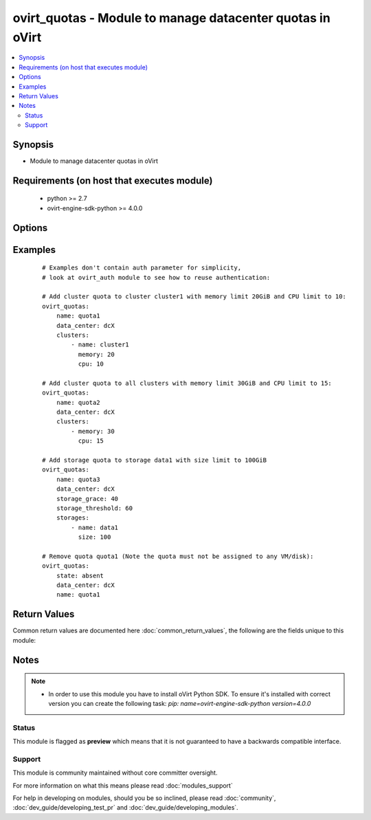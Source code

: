 .. _ovirt_quotas:


ovirt_quotas - Module to manage datacenter quotas in oVirt
++++++++++++++++++++++++++++++++++++++++++++++++++++++++++

.. versionadded:: 2.3


.. contents::
   :local:
   :depth: 2


Synopsis
--------

* Module to manage datacenter quotas in oVirt


Requirements (on host that executes module)
-------------------------------------------

  * python >= 2.7
  * ovirt-engine-sdk-python >= 4.0.0


Options
-------

.. raw:: html

    <table border=1 cellpadding=4>
    <tr>
    <th class="head">parameter</th>
    <th class="head">required</th>
    <th class="head">default</th>
    <th class="head">choices</th>
    <th class="head">comments</th>
    </tr>
                <tr><td>auth<br/><div style="font-size: small;"></div></td>
    <td>yes</td>
    <td></td>
        <td></td>
        <td><div>Dictionary with values needed to create HTTP/HTTPS connection to oVirt:</div><div><code>username</code>[<em>required</em>] - The name of the user, something like <em>admin@internal</em>. Default value is set by <em>OVIRT_USERNAME</em> environment variable.</div><div><code>password</code>[<em>required</em>] - The password of the user. Default value is set by <em>OVIRT_PASSWORD</em> environment variable.</div><div><code>url</code>[<em>required</em>] - A string containing the base URL of the server, usually something like `<em>https://server.example.com/ovirt-engine/api</em>`. Default value is set by <em>OVIRT_URL</em> environment variable.</div><div><code>token</code> - Token to be used instead of login with username/password. Default value is set by <em>OVIRT_TOKEN</em> environment variable.</div><div><code>insecure</code> - A boolean flag that indicates if the server TLS certificate and host name should be checked.</div><div><code>ca_file</code> - A PEM file containing the trusted CA certificates. The certificate presented by the server will be verified using these CA certificates. If `<code>ca_file</code>` parameter is not set, system wide CA certificate store is used. Default value is set by <em>OVIRT_CAFILE</em> environment variable.</div><div><code>kerberos</code> - A boolean flag indicating if Kerberos authentication should be used instead of the default basic authentication.</div>        </td></tr>
                <tr><td>cluster_grace<br/><div style="font-size: small;"></div></td>
    <td>no</td>
    <td></td>
        <td></td>
        <td><div>Cluster grace(hard limit) defined in percentage (1-100).</div>        </td></tr>
                <tr><td>cluster_threshold<br/><div style="font-size: small;"></div></td>
    <td>no</td>
    <td></td>
        <td></td>
        <td><div>Cluster threshold(soft limit) defined in percentage (0-100).</div>        </td></tr>
                <tr><td>clusters<br/><div style="font-size: small;"></div></td>
    <td>no</td>
    <td></td>
        <td></td>
        <td><div>List of dictionary of cluster limits, which is valid to specific cluster.</div><div>If cluster isn't spefied it's valid to all clusters in system:</div><div><code>cluster</code> - Name of the cluster.</div><div><code>memory</code> - Memory limit (in GiB).</div><div><code>cpu</code> - CPU limit.</div>        </td></tr>
                <tr><td>data_center<br/><div style="font-size: small;"></div></td>
    <td>yes</td>
    <td></td>
        <td></td>
        <td><div>Name of the datacenter where quota should be managed.</div>        </td></tr>
                <tr><td>description<br/><div style="font-size: small;"></div></td>
    <td>no</td>
    <td></td>
        <td></td>
        <td><div>Description of the the quota to manage.</div>        </td></tr>
                <tr><td>fetch_nested<br/><div style="font-size: small;"> (added in 2.3)</div></td>
    <td>no</td>
    <td></td>
        <td></td>
        <td><div>If <em>True</em> the module will fetch additional data from the API.</div><div>It will fetch IDs of the VMs disks, snapshots, etc. User can configure to fetch other attributes of the nested entities by specifying <code>nested_attributes</code>.</div>        </td></tr>
                <tr><td>name<br/><div style="font-size: small;"></div></td>
    <td>yes</td>
    <td></td>
        <td></td>
        <td><div>Name of the the quota to manage.</div>        </td></tr>
                <tr><td>nested_attributes<br/><div style="font-size: small;"> (added in 2.3)</div></td>
    <td>no</td>
    <td></td>
        <td></td>
        <td><div>Specifies list of the attributes which should be fetched from the API.</div><div>This parameter apply only when <code>fetch_nested</code> is <em>true</em>.</div>        </td></tr>
                <tr><td>poll_interval<br/><div style="font-size: small;"></div></td>
    <td>no</td>
    <td>3</td>
        <td></td>
        <td><div>Number of the seconds the module waits until another poll request on entity status is sent.</div>        </td></tr>
                <tr><td>state<br/><div style="font-size: small;"></div></td>
    <td>no</td>
    <td>present</td>
        <td><ul><li>present</li><li>absent</li></ul></td>
        <td><div>Should the quota be present/absent.</div>        </td></tr>
                <tr><td>storage_grace<br/><div style="font-size: small;"></div></td>
    <td>no</td>
    <td></td>
        <td></td>
        <td><div>Storage grace(hard limit) defined in percentage (1-100).</div>        </td></tr>
                <tr><td>storage_threshold<br/><div style="font-size: small;"></div></td>
    <td>no</td>
    <td></td>
        <td></td>
        <td><div>Storage threshold(soft limit) defined in percentage (0-100).</div>        </td></tr>
                <tr><td>storages<br/><div style="font-size: small;"></div></td>
    <td>no</td>
    <td></td>
        <td></td>
        <td><div>List of dictionary of storage limits, which is valid to specific storage.</div><div>If storage isn't spefied it's valid to all storages in system:</div><div><code>storage</code> - Name of the storage.</div><div><code>size</code> - Size limit (in GiB).</div>        </td></tr>
                <tr><td>timeout<br/><div style="font-size: small;"></div></td>
    <td>no</td>
    <td>180</td>
        <td></td>
        <td><div>The amount of time in seconds the module should wait for the instance to get into desired state.</div>        </td></tr>
                <tr><td>wait<br/><div style="font-size: small;"></div></td>
    <td>no</td>
    <td></td>
        <td></td>
        <td><div><em>True</em> if the module should wait for the entity to get into desired state.</div>        </td></tr>
        </table>
    </br>



Examples
--------

 ::

    # Examples don't contain auth parameter for simplicity,
    # look at ovirt_auth module to see how to reuse authentication:
    
    # Add cluster quota to cluster cluster1 with memory limit 20GiB and CPU limit to 10:
    ovirt_quotas:
        name: quota1
        data_center: dcX
        clusters:
            - name: cluster1
              memory: 20
              cpu: 10
    
    # Add cluster quota to all clusters with memory limit 30GiB and CPU limit to 15:
    ovirt_quotas:
        name: quota2
        data_center: dcX
        clusters:
            - memory: 30
              cpu: 15
    
    # Add storage quota to storage data1 with size limit to 100GiB
    ovirt_quotas:
        name: quota3
        data_center: dcX
        storage_grace: 40
        storage_threshold: 60
        storages:
            - name: data1
              size: 100
    
    # Remove quota quota1 (Note the quota must not be assigned to any VM/disk):
    ovirt_quotas:
        state: absent
        data_center: dcX
        name: quota1

Return Values
-------------

Common return values are documented here :doc:`common_return_values`, the following are the fields unique to this module:

.. raw:: html

    <table border=1 cellpadding=4>
    <tr>
    <th class="head">name</th>
    <th class="head">description</th>
    <th class="head">returned</th>
    <th class="head">type</th>
    <th class="head">sample</th>
    </tr>

        <tr>
        <td> id </td>
        <td> ID of the quota which is managed </td>
        <td align=center> On success if quota is found. </td>
        <td align=center> str </td>
        <td align=center> 7de90f31-222c-436c-a1ca-7e655bd5b60c </td>
    </tr>
            <tr>
        <td> quota </td>
        <td> Dictionary of all the quota attributes. Quota attributes can be found on your oVirt instance at following url: https://ovirt.example.com/ovirt-engine/api/model#types/quota. </td>
        <td align=center> On success if quota is found. </td>
        <td align=center>  </td>
        <td align=center>  </td>
    </tr>
        
    </table>
    </br></br>

Notes
-----

.. note::
    - In order to use this module you have to install oVirt Python SDK. To ensure it's installed with correct version you can create the following task: *pip: name=ovirt-engine-sdk-python version=4.0.0*



Status
~~~~~~

This module is flagged as **preview** which means that it is not guaranteed to have a backwards compatible interface.


Support
~~~~~~~

This module is community maintained without core committer oversight.

For more information on what this means please read :doc:`modules_support`


For help in developing on modules, should you be so inclined, please read :doc:`community`, :doc:`dev_guide/developing_test_pr` and :doc:`dev_guide/developing_modules`.
